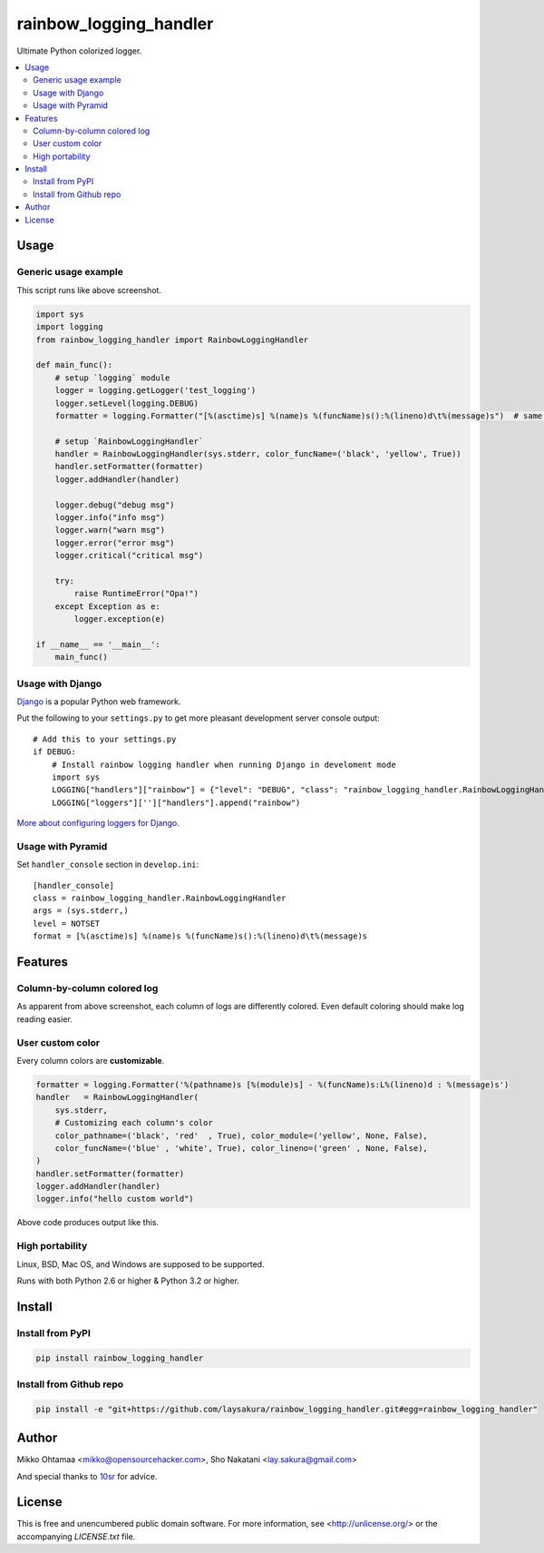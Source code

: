 rainbow_logging_handler
=======================
.. image:: https://travis-ci.org/laysakura/rainbow_logging_handler.png?branch=master
   :target: https://travis-ci.org/laysakura/rainbow_logging_handler

.. image:: https://img.shields.io/pypi/v/rainbow_logging_handler.svg
    :target: https://pypi.python.org/pypi/rainbow_logging_handler
    :alt: Latest PyPI version

Ultimate Python colorized logger.

.. contents:: :local:

Usage
-----

Generic usage example
#####################
.. image:: http://github.com/laysakura/rainbow_logging_handler/raw/master/doc/screenshot.png

This script runs like above screenshot.

.. code-block:: python

    import sys
    import logging
    from rainbow_logging_handler import RainbowLoggingHandler

    def main_func():
        # setup `logging` module
        logger = logging.getLogger('test_logging')
        logger.setLevel(logging.DEBUG)
        formatter = logging.Formatter("[%(asctime)s] %(name)s %(funcName)s():%(lineno)d\t%(message)s")  # same as default

        # setup `RainbowLoggingHandler`
        handler = RainbowLoggingHandler(sys.stderr, color_funcName=('black', 'yellow', True))
        handler.setFormatter(formatter)
        logger.addHandler(handler)

        logger.debug("debug msg")
        logger.info("info msg")
        logger.warn("warn msg")
        logger.error("error msg")
        logger.critical("critical msg")

        try:
            raise RuntimeError("Opa!")
        except Exception as e:
            logger.exception(e)

    if __name__ == '__main__':
        main_func()


Usage with Django
##################################

.. image:: http://github.com/miohtama/rainbow_logging_handler/raw/master/doc/screenshot_django.png

`Django <https://www.djangoproject.com/>`_ is a popular Python web framework.

Put the following to your ``settings.py`` to get more pleasant development server console output::

    # Add this to your settings.py
    if DEBUG:
        # Install rainbow logging handler when running Django in develoment mode
        import sys
        LOGGING["handlers"]["rainbow"] = {"level": "DEBUG", "class": "rainbow_logging_handler.RainbowLoggingHandler", 'stream': sys.stderr}
        LOGGING["loggers"]['']["handlers"].append("rainbow")

`More about configuring loggers for Django <https://docs.djangoproject.com/en/dev/topics/logging/>`_.


Usage with Pyramid
#######################

Set ``handler_console`` section in ``develop.ini``::

   [handler_console]
   class = rainbow_logging_handler.RainbowLoggingHandler
   args = (sys.stderr,)
   level = NOTSET
   format = [%(asctime)s] %(name)s %(funcName)s():%(lineno)d\t%(message)s

Features
--------

Column-by-column colored log
############################
As apparent from above screenshot, each column of logs are differently colored.
Even default coloring should make log reading easier.

User custom color
#################
Every column colors are **customizable**.

.. code-block:: python

    formatter = logging.Formatter('%(pathname)s [%(module)s] - %(funcName)s:L%(lineno)d : %(message)s')
    handler   = RainbowLoggingHandler(
        sys.stderr,
        # Customizing each column's color
        color_pathname=('black', 'red'  , True), color_module=('yellow', None, False),
        color_funcName=('blue' , 'white', True), color_lineno=('green' , None, False),
    )
    handler.setFormatter(formatter)
    logger.addHandler(handler)
    logger.info("hello custom world")

Above code produces output like this.

.. image:: http://github.com/laysakura/rainbow_logging_handler/raw/master/doc/screenshot-custom-color.png

High portability
################
Linux, BSD, Mac OS, and Windows are supposed to be supported.

Runs with both Python 2.6 or higher & Python 3.2 or higher.

Install
-------

Install from PyPI
#################

.. code-block:: bash

   pip install rainbow_logging_handler

Install from Github repo
########################

.. code-block:: bash

   pip install -e "git+https://github.com/laysakura/rainbow_logging_handler.git#egg=rainbow_logging_handler"

Author
------

Mikko Ohtamaa <mikko@opensourcehacker.com>, Sho Nakatani <lay.sakura@gmail.com>

And special thanks to `10sr <https://github.com/10sr>`_ for advice.

License
-------

This is free and unencumbered public domain software. For more information,
see <http://unlicense.org/> or the accompanying `LICENSE.txt` file.
